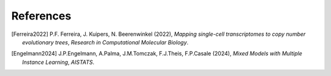 References
----------

.. [Ferreira2022] P.F. Ferreira, J. Kuipers, N. Beerenwinkel (2022),
   *Mapping single-cell transcriptomes to copy number evolutionary trees*,
   `Research in Computational Molecular Biology`.
   
.. [Engelmann2024] J.P.Engelmann, A.Palma, J.M.Tomczak, F.J.Theis, F.P.Casale (2024),
   *Mixed Models with Multiple Instance Learning*, 
   `AISTATS`.

